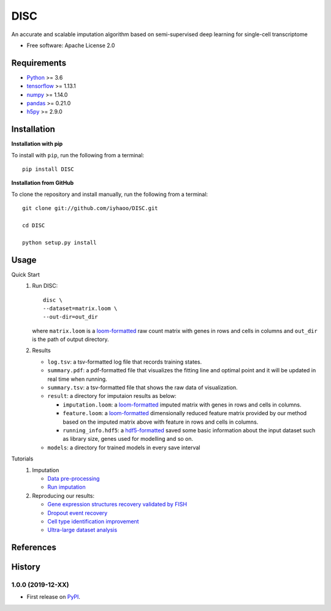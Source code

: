DISC
====

|PyPI|

.. |PyPI| image:: https://img.shields.io/pypi/v/DISC.svg
    :target: https://pypi.org/project/disc

An accurate and scalable imputation algorithm based on semi-supervised deep learning for single-cell transcriptome

* Free software: Apache License 2.0

Requirements
------------

- Python_ >= 3.6
- tensorflow_ >= 1.13.1
- numpy_ >= 1.14.0
- pandas_ >= 0.21.0
- h5py_ >= 2.9.0

Installation
------------

**Installation with pip**

To install with ``pip``, run the following from a terminal::

  pip install DISC

**Installation from GitHub**

To clone the repository and install manually, run the following from a terminal::

  git clone git://github.com/iyhaoo/DISC.git

  cd DISC

  python setup.py install

Usage
-----

Quick Start
 1. Run DISC::

     disc \
     --dataset=matrix.loom \
     --out-dir=out_dir

    where ``matrix.loom`` is a `loom-formatted`_ raw count matrix with genes in rows and cells in columns and ``out_dir`` is the path of output directory.
 2. Results

    * ``log.tsv``: a tsv-formatted log file that records training states.
    * ``summary.pdf``: a pdf-formatted file that visualizes the fitting line and optimal point and it will be updated in real time when running.
    * ``summary.tsv``: a tsv-formatted file that shows the raw data of visualization.
    * ``result``: a directory for imputaion results as below:

      * ``imputation.loom``: a `loom-formatted`_ imputed matrix with genes in rows and cells in columns.
      * ``feature.loom``: a `loom-formatted`_ dimensionally reduced feature matrix provided by our method based on the imputed matrix above with feature in rows and cells in columns.
      * ``running_info.hdf5``: a `hdf5-formatted`_ saved some basic information about the input dataset such as library size, genes used for modelling and so on.

    * ``models``: a directory for trained models in every save interval

Tutorials
 1. Imputation

    * `Data pre-processing`_
    * `Run imputation`_

 2. Reproducing our results:

    * `Gene expression structures recovery validated by FISH`_
    * `Dropout event recovery`_
    * `Cell type identification improvement`_
    * `Ultra-large dataset analysis`_

..
 3. Supplementary topics:

References
----------
..
 Romain Lopez, Jeffrey Regier, Michael Cole, Michael I. Jordan, Nir Yosef.
 **"Deep generative modeling for single-cell transcriptomics."**
 Nature Methods, 2018. `[pdf]`__
 
 .. __: https://rdcu.be/bdHYQ
 
History
-------

1.0.0 (2019-12-XX)
^^^^^^^^^^^^^^^^^^
* First release on PyPI_.


.. _Python: https://www.python.org/downloads/
.. _tensorflow: https://www.tensorflow.org/
.. _numpy: https://numpy.org/
.. _pandas: https://pandas.pydata.org/
.. _h5py: https://www.h5py.org/
.. _`hdf5-formatted`: https://www.hdfgroup.org/solutions/hdf5/
.. _`loom-formatted`: http://loompy.org/
.. _`Data pre-processing`: https://nbviewer.jupyter.org/github/iyhaoo/DISC/blob/master/reproducibility/tutorials/data_preprocessing.ipynb
.. _`Run imputation`: https://github.com/iyhaoo/DISC/blob/master/reproducibility/tutorials/run_imputation.md
.. _`Gene expression structures recovery validated by FISH`: http://htmlpreview.github.io/?https://github.com/iyhaoo/DISC/blob/master/reproducibility/gene_expression/Gene_expression_structures_recovery_validated_by_FISH.nb.html
.. _`Dropout event recovery`: http://htmlpreview.github.io/?https://github.com/iyhaoo/DISC/blob/master/reproducibility/gene_expression/Dropout_event_recovery.nb.html
.. _`Cell type identification improvement`: http://htmlpreview.github.io/?https://github.com/iyhaoo/DISC/blob/master/reproducibility/cell_type_identification/Cell_type_identification_improvement.nb.html
.. _`Ultra-large dataset analysis`: https://github.com/iyhaoo/DISC#
.. _PyPI: https://pypi.org/project/disc/
